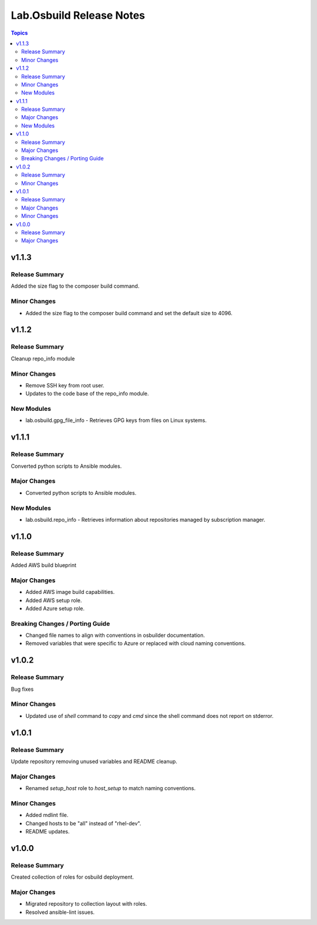 =========================
Lab.Osbuild Release Notes
=========================

.. contents:: Topics


v1.1.3
======

Release Summary
---------------

Added the size flag to the composer build command.

Minor Changes
-------------

- Added the size flag to the composer build command and set the default size to 4096.

v1.1.2
======

Release Summary
---------------

Cleanup repo_info module

Minor Changes
-------------

- Remove SSH key from root user.
- Updates to the code base of the repo_info module.

New Modules
-----------

- lab.osbuild.gpg_file_info - Retrieves GPG keys from files on Linux systems.

v1.1.1
======

Release Summary
---------------

Converted python scripts to Ansible modules.

Major Changes
-------------

- Converted python scripts to Ansible modules.

New Modules
-----------

- lab.osbuild.repo_info - Retrieves information about repositories managed by subscription manager.

v1.1.0
======

Release Summary
---------------

Added AWS build blueprint

Major Changes
-------------

- Added AWS image build capabilities.
- Added AWS setup role.
- Added Azure setup role.

Breaking Changes / Porting Guide
--------------------------------

- Changed file names to align with conventions in osbuilder documentation.
- Removed variables that were specific to Azure or replaced with cloud naming conventions.

v1.0.2
======

Release Summary
---------------

Bug fixes

Minor Changes
-------------

- Updated use of `shell` command to `copy` and `cmd` since the shell command does not report on stderror.

v1.0.1
======

Release Summary
---------------

Update repository removing unused variables and README cleanup.

Major Changes
-------------

- Renamed `setup_host` role to `host_setup` to match naming conventions.

Minor Changes
-------------

- Added mdlint file.
- Changed hosts to be "all" instead of "rhel-dev".
- README updates.

v1.0.0
======

Release Summary
---------------

Created collection of roles for osbuild deployment.

Major Changes
-------------

- Migrated repository to collection layout with roles.
- Resolved ansible-lint issues.
